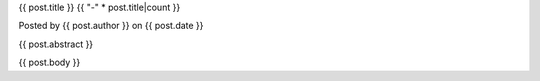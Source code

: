 .. raw:: html

	<div class="full-news">

{{ post.title }}
{{ "-" * post.title|count }}

Posted by {{ post.author }} on {{ post.date }}

{{ post.abstract }}

{{ post.body }}
